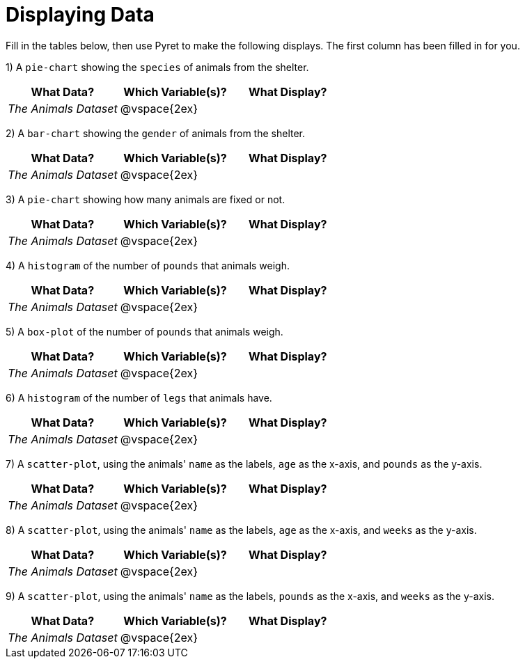 = Displaying Data

Fill in the tables below, then use Pyret to make the following displays. The first column has been filled in for you.

1) A `pie-chart` showing the `species` of animals from the shelter.
[cols="^1,^1,^1",options="header"]
|===
| What Data?			| Which Variable(s)?	| What Display?
| _The Animals Dataset_	| @vspace{2ex}			|
|===

2) A `bar-chart` showing the `gender` of animals from the shelter.
[cols="^1,^1,^1",options="header"]
|===
| What Data?			| Which Variable(s)?	| What Display?
| _The Animals Dataset_	| @vspace{2ex}			|
|===

3) A `pie-chart` showing how many animals are fixed or not.
[cols="^1,^1,^1",options="header"]
|===
| What Data?			| Which Variable(s)?	| What Display?
| _The Animals Dataset_	| @vspace{2ex}			|
|===

4) A `histogram` of the number of `pounds` that animals weigh.
[cols="^1,^1,^1",options="header"]
|===
| What Data?			| Which Variable(s)?	| What Display?
| _The Animals Dataset_	| @vspace{2ex}			|
|===

5) A `box-plot` of the number of `pounds` that animals weigh.
[cols="^1,^1,^1",options="header"]
|===
| What Data?			| Which Variable(s)?	| What Display?
| _The Animals Dataset_	| @vspace{2ex}			|
|===

6) A `histogram` of the number of `legs` that animals have.
[cols="^1,^1,^1",options="header"]
|===
| What Data?			| Which Variable(s)?	| What Display?
| _The Animals Dataset_	| @vspace{2ex}			|
|===

7) A `scatter-plot`, using the animals' `name` as the labels, `age` as the x-axis, and `pounds` as the y-axis.
[cols="^1,^1,^1",options="header"]
|===
| What Data?			| Which Variable(s)?	| What Display?
| _The Animals Dataset_	| @vspace{2ex}			|
|===

8) A `scatter-plot`, using the animals' `name` as the labels, `age` as the x-axis, and `weeks` as the y-axis.
[cols="^1,^1,^1",options="header"]
|===
| What Data?			| Which Variable(s)?	| What Display?
| _The Animals Dataset_	| @vspace{2ex}			|
|===

9) A `scatter-plot`, using the animals' `name` as the labels, `pounds` as the x-axis, and `weeks` as the y-axis.
[cols="^1,^1,^1",options="header"]
|===
| What Data?			| Which Variable(s)?	| What Display?
| _The Animals Dataset_	| @vspace{2ex}			|
|===